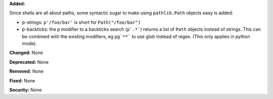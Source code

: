 **Added:**

Since shells are all about paths, some syntactic sugar to make using
``pathlib.Path`` objects easy is added:

* p-strings: ``p'/foo/bar'`` is short for ``Path("/foo/bar")``
* p-backticks: the ``p`` modifier to a backticks search (``p`.*```) returns a
  list of ``Path`` objects instead of strings. This can be combined with the
  existing modifiers, eg ``pg`**``` to use glob instead of regex. (This only
  applies in python mode).

**Changed:** None

**Deprecated:** None

**Removed:** None

**Fixed:** None

**Security:** None
